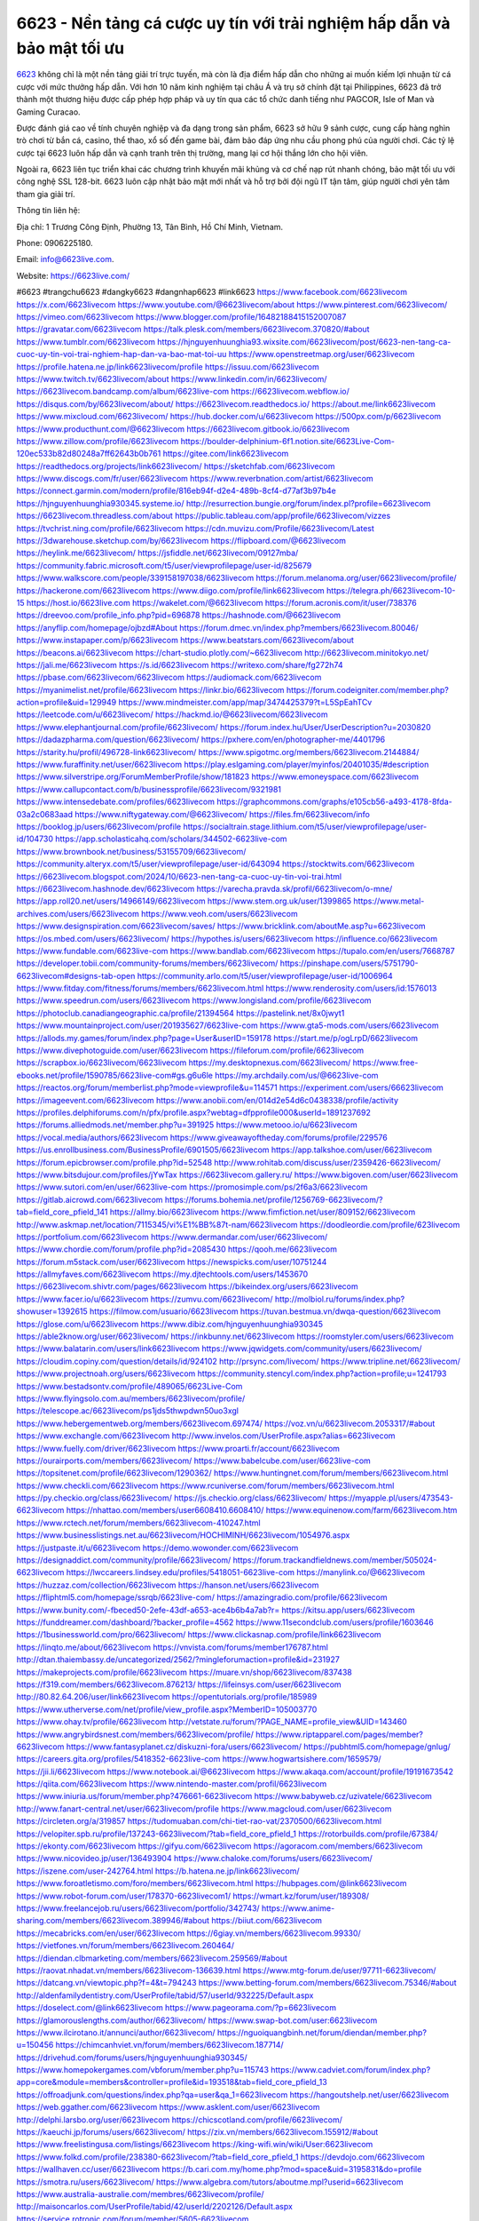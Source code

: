 6623 - Nền tảng cá cược uy tín với trải nghiệm hấp dẫn và bảo mật tối ưu
===================================

`6623 <https://6623live.com/>`_ không chỉ là một nền tảng giải trí trực tuyến, mà còn là địa điểm hấp dẫn cho những ai muốn kiếm lợi nhuận từ cá cược với mức thưởng hấp dẫn. Với hơn 10 năm kinh nghiệm tại châu Á và trụ sở chính đặt tại Philippines, 6623 đã trở thành một thương hiệu được cấp phép hợp pháp và uy tín qua các tổ chức danh tiếng như PAGCOR, Isle of Man và Gaming Curacao. 

Được đánh giá cao về tính chuyên nghiệp và đa dạng trong sản phẩm, 6623 sở hữu 9 sảnh cược, cung cấp hàng nghìn trò chơi từ bắn cá, casino, thể thao, xổ số đến game bài, đảm bảo đáp ứng nhu cầu phong phú của người chơi. Các tỷ lệ cược tại 6623 luôn hấp dẫn và cạnh tranh trên thị trường, mang lại cơ hội thắng lớn cho hội viên. 

Ngoài ra, 6623 liên tục triển khai các chương trình khuyến mãi khủng và cơ chế nạp rút nhanh chóng, bảo mật tối ưu với công nghệ SSL 128-bit. 6623 luôn cập nhật bảo mật mới nhất và hỗ trợ bởi đội ngũ IT tận tâm, giúp người chơi yên tâm tham gia giải trí.

Thông tin liên hệ: 

Địa chỉ: 1 Trương Công Định, Phường 13, Tân Bình, Hồ Chí Minh, Vietnam. 

Phone: 0906225180. 

Email: info@6623live.com. 

Website: https://6623live.com/ 

#6623 #trangchu6623 #dangky6623 #dangnhap6623 #link6623
https://www.facebook.com/6623livecom
https://x.com/6623livecom
https://www.youtube.com/@6623livecom/about
https://www.pinterest.com/6623livecom/
https://vimeo.com/6623livecom
https://www.blogger.com/profile/16482188415152007087
https://gravatar.com/6623livecom
https://talk.plesk.com/members/6623livecom.370820/#about
https://www.tumblr.com/6623livecom
https://hjnguyenhuunghia93.wixsite.com/6623livecom/post/6623-nen-tang-ca-cuoc-uy-tin-voi-trai-nghiem-hap-dan-va-bao-mat-toi-uu
https://www.openstreetmap.org/user/6623livecom
https://profile.hatena.ne.jp/link6623livecom/profile
https://issuu.com/6623livecom
https://www.twitch.tv/6623livecom/about
https://www.linkedin.com/in/6623livecom/
https://6623livecom.bandcamp.com/album/6623live-com
https://6623livecom.webflow.io/
https://disqus.com/by/6623livecom/about/
https://6623livecom.readthedocs.io/
https://about.me/link6623livecom
https://www.mixcloud.com/6623livecom/
https://hub.docker.com/u/6623livecom
https://500px.com/p/6623livecom
https://www.producthunt.com/@6623livecom
https://6623livecom.gitbook.io/6623livecom
https://www.zillow.com/profile/6623livecom
https://boulder-delphinium-6f1.notion.site/6623Live-Com-120ec533b82d80248a7ff62643b0b761
https://gitee.com/link6623livecom
https://readthedocs.org/projects/link6623livecom/
https://sketchfab.com/6623livecom
https://www.discogs.com/fr/user/6623livecom
https://www.reverbnation.com/artist/6623livecom
https://connect.garmin.com/modern/profile/816eb94f-d2e4-489b-8cf4-d77af3b97b4e
https://hjnguyenhuunghia930345.systeme.io/
http://resurrection.bungie.org/forum/index.pl?profile=6623livecom
https://6623livecom.threadless.com/about
https://public.tableau.com/app/profile/6623livecom/vizzes
https://tvchrist.ning.com/profile/6623livecom
https://cdn.muvizu.com/Profile/6623livecom/Latest
https://3dwarehouse.sketchup.com/by/6623livecom
https://flipboard.com/@6623livecom
https://heylink.me/6623livecom/
https://jsfiddle.net/6623livecom/09127mba/
https://community.fabric.microsoft.com/t5/user/viewprofilepage/user-id/825679
https://www.walkscore.com/people/339158197038/6623livecom
https://forum.melanoma.org/user/6623livecom/profile/
https://hackerone.com/6623livecom
https://www.diigo.com/profile/link6623livecom
https://telegra.ph/6623livecom-10-15
https://host.io/6623live.com
https://wakelet.com/@6623livecom
https://forum.acronis.com/it/user/738376
https://dreevoo.com/profile_info.php?pid=696878
https://hashnode.com/@6623livecom
https://anyflip.com/homepage/ojbzd#About
https://forum.dmec.vn/index.php?members/6623livecom.80046/
https://www.instapaper.com/p/6623livecom
https://www.beatstars.com/6623livecom/about
https://beacons.ai/6623livecom
https://chart-studio.plotly.com/~6623livecom
http://6623livecom.minitokyo.net/
https://jali.me/6623livecom
https://s.id/6623livecom
https://writexo.com/share/fg272h74
https://pbase.com/6623livecom/6623livecom
https://audiomack.com/6623livecom
https://myanimelist.net/profile/6623livecom
https://linkr.bio/6623livecom
https://forum.codeigniter.com/member.php?action=profile&uid=129949
https://www.mindmeister.com/app/map/3474425379?t=L5SpEahTCv
https://leetcode.com/u/6623livecom/
https://hackmd.io/@6623livecom/6623livecom
https://www.elephantjournal.com/profile/6623livecom/
https://forum.index.hu/User/UserDescription?u=2030820
https://dadazpharma.com/question/6623livecom/
https://pxhere.com/en/photographer-me/4401796
https://starity.hu/profil/496728-link6623livecom/
https://www.spigotmc.org/members/6623livecom.2144884/
https://www.furaffinity.net/user/6623livecom
https://play.eslgaming.com/player/myinfos/20401035/#description
https://www.silverstripe.org/ForumMemberProfile/show/181823
https://www.emoneyspace.com/6623livecom
https://www.callupcontact.com/b/businessprofile/6623livecom/9321981
https://www.intensedebate.com/profiles/6623livecom
https://graphcommons.com/graphs/e105cb56-a493-4178-8fda-03a2c0683aad
https://www.niftygateway.com/@6623livecom/
https://files.fm/6623livecom/info
https://booklog.jp/users/6623livecom/profile
https://socialtrain.stage.lithium.com/t5/user/viewprofilepage/user-id/104730
https://app.scholasticahq.com/scholars/344502-6623live-com
https://www.brownbook.net/business/53155709/6623livecom/
https://community.alteryx.com/t5/user/viewprofilepage/user-id/643094
https://stocktwits.com/6623livecom
https://6623livecom.blogspot.com/2024/10/6623-nen-tang-ca-cuoc-uy-tin-voi-trai.html
https://6623livecom.hashnode.dev/6623livecom
https://varecha.pravda.sk/profil/6623livecom/o-mne/
https://app.roll20.net/users/14966149/6623livecom
https://www.stem.org.uk/user/1399865
https://www.metal-archives.com/users/6623livecom
https://www.veoh.com/users/6623livecom
https://www.designspiration.com/6623livecom/saves/
https://www.bricklink.com/aboutMe.asp?u=6623livecom
https://os.mbed.com/users/6623livecom/
https://hypothes.is/users/6623livecom
https://influence.co/6623livecom
https://www.fundable.com/6623live-com
https://www.bandlab.com/6623livecom
https://tupalo.com/en/users/7668787
https://developer.tobii.com/community-forums/members/6623livecom/
https://pinshape.com/users/5751790-6623livecom#designs-tab-open
https://community.arlo.com/t5/user/viewprofilepage/user-id/1006964
https://www.fitday.com/fitness/forums/members/6623livecom.html
https://www.renderosity.com/users/id:1576013
https://www.speedrun.com/users/6623livecom
https://www.longisland.com/profile/6623livecom
https://photoclub.canadiangeographic.ca/profile/21394564
https://pastelink.net/8x0jwyt1
https://www.mountainproject.com/user/201935627/6623live-com
https://www.gta5-mods.com/users/6623livecom
https://allods.my.games/forum/index.php?page=User&userID=159178
https://start.me/p/ogLrpD/6623livecom
https://www.divephotoguide.com/user/6623livecom
https://fileforum.com/profile/6623livecom
https://scrapbox.io/6623livecom/6623livecom
https://my.desktopnexus.com/6623livecom/
https://www.free-ebooks.net/profile/1590785/6623live-com#gs.g6u6le
https://my.archdaily.com/us/@6623live-com
https://reactos.org/forum/memberlist.php?mode=viewprofile&u=114571
https://experiment.com/users/66623livecom
https://imageevent.com/6623livecom
https://www.anobii.com/en/014d2e54d6c0438338/profile/activity
https://profiles.delphiforums.com/n/pfx/profile.aspx?webtag=dfpprofile000&userId=1891237692
https://forums.alliedmods.net/member.php?u=391925
https://www.metooo.io/u/6623livecom
https://vocal.media/authors/6623livecom
https://www.giveawayoftheday.com/forums/profile/229576
https://us.enrollbusiness.com/BusinessProfile/6901505/6623livecom
https://app.talkshoe.com/user/6623livecom
https://forum.epicbrowser.com/profile.php?id=52548
http://www.rohitab.com/discuss/user/2359426-6623livecom/
https://www.bitsdujour.com/profiles/jYwTax
https://6623livecom.gallery.ru/
https://www.bigoven.com/user/6623livecom
https://www.sutori.com/en/user/6623live-com
https://promosimple.com/ps/2f6a3/6623livecom
https://gitlab.aicrowd.com/6623livecom
https://forums.bohemia.net/profile/1256769-6623livecom/?tab=field_core_pfield_141
https://allmy.bio/6623livecom
https://www.fimfiction.net/user/809152/6623livecom
http://www.askmap.net/location/7115345/vi%E1%BB%87t-nam/6623livecom
https://doodleordie.com/profile/623livecom
https://portfolium.com/6623livecom
https://www.dermandar.com/user/6623livecom/
https://www.chordie.com/forum/profile.php?id=2085430
https://qooh.me/6623livecom
https://forum.m5stack.com/user/6623livecom
https://newspicks.com/user/10751244
https://allmyfaves.com/6623livecom
https://my.djtechtools.com/users/1453670
https://6623livecom.shivtr.com/pages/6623livecom
https://bikeindex.org/users/6623livecom
https://www.facer.io/u/6623livecom
https://zumvu.com/6623livecom/
http://molbiol.ru/forums/index.php?showuser=1392615
https://filmow.com/usuario/6623livecom
https://tuvan.bestmua.vn/dwqa-question/6623livecom
https://glose.com/u/6623livecom
https://www.dibiz.com/hjnguyenhuunghia930345
https://able2know.org/user/6623livecom/
https://inkbunny.net/6623livecom
https://roomstyler.com/users/6623livecom
https://www.balatarin.com/users/link6623livecom
https://www.jqwidgets.com/community/users/6623livecom/
https://cloudim.copiny.com/question/details/id/924102
http://prsync.com/livecom/
https://www.tripline.net/6623livecom/
https://www.projectnoah.org/users/6623livecom
https://community.stencyl.com/index.php?action=profile;u=1241793
https://www.bestadsontv.com/profile/489065/6623Live-Com
https://www.flyingsolo.com.au/members/6623livecom/profile/
https://telescope.ac/6623livecom/ps1jds5thwpdwn50uo3xgl
https://www.hebergementweb.org/members/6623livecom.697474/
https://voz.vn/u/6623livecom.2053317/#about
https://www.exchangle.com/6623livecom
http://www.invelos.com/UserProfile.aspx?alias=6623livecom
https://www.fuelly.com/driver/6623livecom
https://www.proarti.fr/account/6623livecom
https://ourairports.com/members/6623livecom/
https://www.babelcube.com/user/6623live-com
https://topsitenet.com/profile/6623livecom/1290362/
https://www.huntingnet.com/forum/members/6623livecom.html
https://www.checkli.com/6623livecom
https://www.rcuniverse.com/forum/members/6623livecom.html
https://py.checkio.org/class/6623livecom/
https://js.checkio.org/class/6623livecom/
https://myapple.pl/users/473543-6623livecom
https://nhattao.com/members/user6608410.6608410/
https://www.equinenow.com/farm/6623livecom.htm
https://www.rctech.net/forum/members/6623livecom-410247.html
https://www.businesslistings.net.au/6623livecom/HOCHIMINH/6623livecom/1054976.aspx
https://justpaste.it/u/6623livecom
https://demo.wowonder.com/6623livecom
https://designaddict.com/community/profile/6623livecom/
https://forum.trackandfieldnews.com/member/505024-6623livecom
https://lwccareers.lindsey.edu/profiles/5418051-6623live-com
https://manylink.co/@6623livecom
https://huzzaz.com/collection/6623livecom
https://hanson.net/users/6623livecom
https://fliphtml5.com/homepage/ssrqb/6623live-com/
https://amazingradio.com/profile/6623livecom
https://www.bunity.com/-fbeced50-2efe-43df-a653-ace4b6b4a7ab?r=
https://kitsu.app/users/6623livecom
https://funddreamer.com/dashboard/?backer_profile=4562
https://www.11secondclub.com/users/profile/1603646
https://1businessworld.com/pro/6623livecom/
https://www.clickasnap.com/profile/link6623livecom
https://linqto.me/about/6623livecom
https://vnvista.com/forums/member176787.html
http://dtan.thaiembassy.de/uncategorized/2562/?mingleforumaction=profile&id=231927
https://makeprojects.com/profile/6623livecom
https://muare.vn/shop/6623livecom/837438
https://f319.com/members/6623livecom.876213/
https://lifeinsys.com/user/6623livecom
http://80.82.64.206/user/link6623livecom
https://opentutorials.org/profile/185989
https://www.utherverse.com/net/profile/view_profile.aspx?MemberID=105003770
https://www.ohay.tv/profile/6623livecom
http://vetstate.ru/forum/?PAGE_NAME=profile_view&UID=143460
https://www.angrybirdsnest.com/members/6623livecom/profile/
https://www.riptapparel.com/pages/member?6623livecom
https://www.fantasyplanet.cz/diskuzni-fora/users/6623livecom/
https://pubhtml5.com/homepage/gnlug/
https://careers.gita.org/profiles/5418352-6623live-com
https://www.hogwartsishere.com/1659579/
https://jii.li/6623livecom
https://www.notebook.ai/@6623livecom
https://www.akaqa.com/account/profile/19191673542
https://qiita.com/6623livecom
https://www.nintendo-master.com/profil/6623livecom
https://www.iniuria.us/forum/member.php?476661-6623livecom
https://www.babyweb.cz/uzivatele/6623livecom
http://www.fanart-central.net/user/6623livecom/profile
https://www.magcloud.com/user/6623livecom
https://circleten.org/a/319857
https://tudomuaban.com/chi-tiet-rao-vat/2370500/6623livecom.html
https://velopiter.spb.ru/profile/137243-6623livecom/?tab=field_core_pfield_1
https://rotorbuilds.com/profile/67384/
https://ekonty.com/6623livecom
https://gifyu.com/6623livecom
https://agoracom.com/members/6623livecom
https://www.nicovideo.jp/user/136493904
https://www.chaloke.com/forums/users/6623livecom/
https://iszene.com/user-242764.html
https://b.hatena.ne.jp/link6623livecom/
https://www.foroatletismo.com/foro/members/6623livecom.html
https://hubpages.com/@link6623livecom
https://www.robot-forum.com/user/178370-6623livecom1/
https://wmart.kz/forum/user/189308/
https://www.freelancejob.ru/users/6623livecom/portfolio/342743/
https://www.anime-sharing.com/members/6623livecom.389946/#about
https://biiut.com/6623livecom
https://mecabricks.com/en/user/6623livecom
https://6giay.vn/members/6623livecom.99330/
https://vietfones.vn/forum/members/6623livecom.260464/
https://diendan.clbmarketing.com/members/6623livecom.259569/#about
https://raovat.nhadat.vn/members/6623livecom-136639.html
https://www.mtg-forum.de/user/97711-6623livecom/
https://datcang.vn/viewtopic.php?f=4&t=794243
https://www.betting-forum.com/members/6623livecom.75346/#about
http://aldenfamilydentistry.com/UserProfile/tabid/57/userId/932225/Default.aspx
https://doselect.com/@link6623livecom
https://www.pageorama.com/?p=6623livecom
https://glamorouslengths.com/author/6623livecom/
https://www.swap-bot.com/user:6623livecom
https://www.ilcirotano.it/annunci/author/6623livecom/
https://nguoiquangbinh.net/forum/diendan/member.php?u=150456
https://chimcanhviet.vn/forum/members/6623livecom.187714/
https://drivehud.com/forums/users/hjnguyenhuunghia930345/
https://www.homepokergames.com/vbforum/member.php?u=115743
https://www.cadviet.com/forum/index.php?app=core&module=members&controller=profile&id=193518&tab=field_core_pfield_13
https://offroadjunk.com/questions/index.php?qa=user&qa_1=6623livecom
https://hangoutshelp.net/user/6623livecom
https://web.ggather.com/6623livecom
https://www.asklent.com/user/6623livecom
http://delphi.larsbo.org/user/6623livecom
https://chicscotland.com/profile/6623livecom/
https://kaeuchi.jp/forums/users/6623livecom/
https://zix.vn/members/6623livecom.155912/#about
https://www.freelistingusa.com/listings/6623livecom
https://king-wifi.win/wiki/User:6623livecom
https://www.folkd.com/profile/238380-6623livecom/?tab=field_core_pfield_1
https://devdojo.com/6623livecom
https://wallhaven.cc/user/6623livecom
https://b.cari.com.my/home.php?mod=space&uid=3195831&do=profile
https://smotra.ru/users/6623livecom/
https://www.algebra.com/tutors/aboutme.mpl?userid=6623livecom
https://www.australia-australie.com/membres/6623livecom/profile/
http://maisoncarlos.com/UserProfile/tabid/42/userId/2202126/Default.aspx
https://service.rotronic.com/forum/member/5605-6623livecom
https://www.goldposter.com/members/6623livecom/profile/
https://metaldevastationradio.com/6623livecom
https://www.adsfare.com/6623livecom
https://www.deepzone.net/home.php?mod=space&uid=4424588
https://hcgdietinfo.com/hcgdietforums/members/6623livecom/
https://video.fc2.com/account/17213081
https://vadaszapro.eu/user/profile/1295091
https://mentorship.healthyseminars.com/members/6623livecom/
https://nintendo-online.de/forum/member.php?61458-6623livecom
https://allmylinks.com/6623livecom
https://coub.com/6623livecom
https://www.myminifactory.com/users/6623livecom
https://www.printables.com/@6623livecom_2522221
https://www.shadowera.com/member.php?146473-6623livecom
http://bbs.sdhuifa.com/home.php?mod=space&uid=649518
https://ficwad.com/a/6623livecom
https://www.serialzone.cz/uzivatele/226503-6623livecom/
http://classicalmusicmp3freedownload.com/ja/index.php?title=%E5%88%A9%E7%94%A8%E8%80%85:6623livecom
https://mississaugachinese.ca/home.php?mod=space&uid=1347604
https://hulkshare.com/6623livecom
https://www.linkcentre.com/profile/6623livecom/
https://www.soshified.com/forums/user/597874-6623livecom/
https://thefwa.com/profiles/6623livecom
https://tatoeba.org/vi/user/profile/6623livecom
http://www.pvp.iq.pl/user-23844.html
https://my.bio/6623livecom
https://transfur.com/Users/link6623livecom
https://petitlyrics.com/profile/6623livecom
https://forums.stardock.net/user/7391342
https://scholar.google.com/citations?hl=vi&user=Uq0dSmAAAAAJ
https://www.plurk.com/link6623livecom
https://www.bitchute.com/channel/O7iP6HH9xcdy
https://teletype.in/@6623livecom
https://velog.io/@6623livecom/about
https://globalcatalog.com/6623livecom.vn
https://www.metaculus.com/accounts/profile/218264/
https://moparwiki.win/wiki/User:6623livecom
https://clinfowiki.win/wiki/User:6623livecom
https://algowiki.win/wiki/User:6623livecom
https://timeoftheworld.date/wiki/User:6623livecom
https://humanlove.stream/wiki/User:6623livecom
https://digitaltibetan.win/wiki/User:6623livecom
https://funsilo.date/wiki/User:6623livecom
https://fkwiki.win/wiki/User:6623livecom
https://theflatearth.win/wiki/User:6623livecom
https://sovren.media/u/6623livecom/
https://www.vid419.com/home.php?mod=space&uid=3395266
https://bysee3.com/home.php?mod=space&uid=4918750
https://www.okaywan.com/home.php?mod=space&uid=557688
https://www.yanyiku.cn/home.php?mod=space&uid=4581239
https://forum.oceandatalab.com/user-8639.html
https://www.pixiv.net/en/users/110497664
https://shapshare.com/6623livecom
http://onlineboxing.net/jforum/user/profile/319524.page
https://golbis.com/user/6623livecom/
https://eternagame.org/players/416754
http://memmai.com/index.php?members/6623livecom.15573/#about
https://diendannhansu.com/members/6623livecom.77816/#about
https://forum.centos-webpanel.com/index.php?action=profile;u=121322
https://www.canadavisa.com/canada-immigration-discussion-board/members/6623livecom.1236306/
https://www.fitundgesund.at/profil/6623livecom
http://www.biblesupport.com/user/607896-6623livecom/
https://www.goodreads.com/review/show/6931220503
https://fileforums.com/member.php?u=276194
https://forum.enscape3d.com/wcf/index.php?user/97539-6623livecom/#about
https://forum.xorbit.space/member.php/8917-6623livecom
https://nmpeoplesrepublick.com/community/profile/6623livecom/
https://findaspring.org/members/6623livecom/
https://ingmac.ru/forum/?PAGE_NAME=profile_view&UID=59469
https://l-avt.ru/support/dialog/?PAGE_NAME=profile_view&UID=79724
https://www.imagekind.com/MemberProfile.aspx?MID=85f111a4-b0d3-43e0-88b4-d3c2c9ad9492
https://storyweaver.org.in/en/users/1009610
https://club.doctissimo.fr/6623livecom/
https://urlscan.io/result/b23ed74f-230a-406c-9a18-795fe2ccbb0d/
https://motion-gallery.net/users/656957
https://linkmix.co/27323996
https://potofu.me/6623livecom
https://www.mycast.io/profiles/297573/username/6623livecom/
https://www.sythe.org/members/6623livecom.1805514/
https://www.penmai.com/community/members/6623livecom.416595/#about
https://dongnairaovat.com/members/6623livecom.23786.html
https://hiqy.in/6623livecom
https://web.trustexchange.com/company.php?q=6623live.com
https://penposh.com/6623livecom
https://imgcredit.xyz/6623livecom
https://www.claimajob.com/profiles/5421222-6623live-com
https://violet.vn/user/show/id/14984606
https://pandoraopen.ru/author/6623livecom/
http://www.getjob.us/usa-jobs-view/job-posting-902848-6623livecom.html
https://minecraftcommand.science/profile/link6623livecom
https://wiki.natlife.ru/index.php/%D0%A3%D1%87%D0%B0%D1%81%D1%82%D0%BD%D0%B8%D0%BA:6623livecom
https://wiki.gta-zona.ru/index.php/%D0%A3%D1%87%D0%B0%D1%81%D1%82%D0%BD%D0%B8%D0%BA:6623livecom
https://wiki.prochipovan.ru/index.php/%D0%A3%D1%87%D0%B0%D1%81%D1%82%D0%BD%D0%B8%D0%BA:6623livecom
https://www.itchyforum.com/en/member.php?307960-6623livecom
https://myanimeshelf.com/profile/6623livecom
https://expathealthseoul.com/profile/6623livecom/
https://makersplace.com/6623livecom/about
https://community.fyers.in/member/hyuPFMIwHm
https://www.multichain.com/qa/user/6623livecom
http://www.worldchampmambo.com/UserProfile/tabid/42/userId/400999/Default.aspx
https://www.snipesocial.co.uk/6623livecom
https://www.apelondts.org/Activity-Feed/My-Profile/UserId/38923
https://advpr.net/6623livecom
https://pytania.radnik.pl/uzytkownik/6623livecom
https://itvnn.net/member.php?138935-6623livecom
https://safechat.com/u/6623livecom
https://mlx.su/paste/view/f72c43dd
https://hackmd.okfn.de/s/H1yZbuakke
http://techou.jp/index.php?6623livecom
https://www.gamblingtherapy.org/forum/users/6623livecom/
https://ask-people.net/user/6623livecom
https://linktaigo88.lighthouseapp.com/users/1955240
http://www.aunetads.com/view/item-2502342-6623livecom.html
https://bit.ly/m/6623livecom
http://genina.com/user/editDone/4472551.page
https://golden-forum.com/memberlist.php?mode=viewprofile&u=151926
https://filesharingtalk.com/members/603254-6623livecom
https://belgaumonline.com/profile/6623livecom/
https://chodaumoi247.com/members/6623livecom.13383/#about
https://wefunder.com/6623livecom
https://www.nulled.to/user/6247487-6623livecom
https://forums.worldwarriors.net/profile/6623livecom
https://nhadatdothi.net.vn/members/6623livecom.29563/
https://schoolido.lu/user/6623livecom/
https://www.familie.pl/profil/6623livecom
https://www.inflearn.com/users/1488721/
https://www.tliu.co.za/web/6623livecom/home/-/blogs/6623-nen-tang-ca-cuoc-uy-tin-voi-trai-nghiem-hap-dan-va-bao-mat-toi-uu
http://www.lemmth.gr/web/6623livecom/home/-/blogs/6623-nen-tang-ca-cuoc-uy-tin-voi-trai-nghiem-hap-dan-va-bao-mat-toi-uu
https://all4webs.com/6623livecomlink/home.htm?61058=24076
https://customer.wabtec.com/cwcportal/web/6623livecom/home/-/blogs/6623-nen-tang-ca-cuoc-uy-tin-voi-trai-nghiem-hap-dan-va-bao-mat-toi-uu
https://mcc.imtrac.in/web/6623livecom/home/-/blogs/6623-nen-tang-ca-cuoc-uy-tin-voi-trai-nghiem-hap-dan-va-bao-mat-toi-uu
https://6623livecom.onlc.fr/
https://6623livecom.onlc.be/
https://6623livecom.onlc.eu/
https://6623livecom.onlc.ml/
https://6623livecom.amebaownd.com/posts/55597725
https://6623livecom.therestaurant.jp/posts/55597747
https://6623livecom.shopinfo.jp/posts/55597758
https://6623livecom.theblog.me/posts/55597765
https://6623livecom.themedia.jp/posts/55597773
https://6623livecom.localinfo.jp/posts/55597792
https://6623livecom.blogspot.com/2024/10/6623-nen-tang-ca-cuoc-uy-tin-voi-trai_18.html
https://sites.google.com/view/6623livecomlink/home
https://band.us/band/96517770
https://glose.com/activity/671237b6939dd44cafd0b9e2
https://www.quora.com/profile/6623livecom
https://6623livecom.doorkeeper.jp/
https://rant.li/6623livecom/6623-nen-tang-ca-cuoc-uy-tin-voi-trai-nghiem-hap-dan-va-bao-mat-toi-uu
http://psicolinguistica.letras.ufmg.br/wiki/index.php/Usu%C3%A1rio:6623livecom
https://telegra.ph/6623---Nen-tang-ca-cuoc-uy-tin-voi-trai-nghiem-hap-dan-va-bao-mat-toi-uu-10-18
https://6623livecom.mypixieset.com/
https://chromewebstore.google.com/detail/new-city/jejcpdmfpjemgfohjdakofgfgjhgmdbj
https://chromewebstore.google.com/detail/new-city/jejcpdmfpjemgfohjdakofgfgjhgmdbj?hl=vi
https://chromewebstore.google.com/detail/new-city/jejcpdmfpjemgfohjdakofgfgjhgmdbj?hl=ar
https://chromewebstore.google.com/detail/new-city/jejcpdmfpjemgfohjdakofgfgjhgmdbj?hl=bg
https://chromewebstore.google.com/detail/new-city/jejcpdmfpjemgfohjdakofgfgjhgmdbj?hl=bn
https://chromewebstore.google.com/detail/new-city/jejcpdmfpjemgfohjdakofgfgjhgmdbj?hl=ca
https://chromewebstore.google.com/detail/new-city/jejcpdmfpjemgfohjdakofgfgjhgmdbj?hl=cs
https://chromewebstore.google.com/detail/new-city/jejcpdmfpjemgfohjdakofgfgjhgmdbj?hl=da
https://chromewebstore.google.com/detail/new-city/jejcpdmfpjemgfohjdakofgfgjhgmdbj?hl=de
https://chromewebstore.google.com/detail/new-city/jejcpdmfpjemgfohjdakofgfgjhgmdbj?hl=el
https://chromewebstore.google.com/detail/new-city/jejcpdmfpjemgfohjdakofgfgjhgmdbj?hl=fa
https://chromewebstore.google.com/detail/new-city/jejcpdmfpjemgfohjdakofgfgjhgmdbj?hl=fr
https://chromewebstore.google.com/detail/new-city/jejcpdmfpjemgfohjdakofgfgjhgmdbj?hl=gsw
https://chromewebstore.google.com/detail/new-city/jejcpdmfpjemgfohjdakofgfgjhgmdbj?hl=he
https://chromewebstore.google.com/detail/new-city/jejcpdmfpjemgfohjdakofgfgjhgmdbj?hl=hi
https://chromewebstore.google.com/detail/new-city/jejcpdmfpjemgfohjdakofgfgjhgmdbj?hl=hr
https://chromewebstore.google.com/detail/new-city/jejcpdmfpjemgfohjdakofgfgjhgmdbj?hl=id
https://chromewebstore.google.com/detail/new-city/jejcpdmfpjemgfohjdakofgfgjhgmdbj?hl=it
https://chromewebstore.google.com/detail/new-city/jejcpdmfpjemgfohjdakofgfgjhgmdbj?hl=ja
https://chromewebstore.google.com/detail/new-city/jejcpdmfpjemgfohjdakofgfgjhgmdbj?hl=lv
https://chromewebstore.google.com/detail/new-city/jejcpdmfpjemgfohjdakofgfgjhgmdbj?hl=ms
https://chromewebstore.google.com/detail/new-city/jejcpdmfpjemgfohjdakofgfgjhgmdbj?hl=no
https://chromewebstore.google.com/detail/new-city/jejcpdmfpjemgfohjdakofgfgjhgmdbj?hl=pl
https://chromewebstore.google.com/detail/new-city/jejcpdmfpjemgfohjdakofgfgjhgmdbj?hl=pt
https://chromewebstore.google.com/detail/new-city/jejcpdmfpjemgfohjdakofgfgjhgmdbj?hl=pt_PT
https://chromewebstore.google.com/detail/new-city/jejcpdmfpjemgfohjdakofgfgjhgmdbj?hl=ro
https://chromewebstore.google.com/detail/new-city/jejcpdmfpjemgfohjdakofgfgjhgmdbj?hl=te
https://chromewebstore.google.com/detail/new-city/jejcpdmfpjemgfohjdakofgfgjhgmdbj?hl=th
https://chromewebstore.google.com/detail/new-city/jejcpdmfpjemgfohjdakofgfgjhgmdbj?hl=tr
https://chromewebstore.google.com/detail/new-city/jejcpdmfpjemgfohjdakofgfgjhgmdbj?hl=uk
https://chromewebstore.google.com/detail/new-city/jejcpdmfpjemgfohjdakofgfgjhgmdbj?hl=zh
https://chromewebstore.google.com/detail/new-city/jejcpdmfpjemgfohjdakofgfgjhgmdbj?hl=zh_HK
https://chromewebstore.google.com/detail/new-city/jejcpdmfpjemgfohjdakofgfgjhgmdbj?hl=fil
https://chromewebstore.google.com/detail/new-city/jejcpdmfpjemgfohjdakofgfgjhgmdbj?hl=mr
https://chromewebstore.google.com/detail/new-city/jejcpdmfpjemgfohjdakofgfgjhgmdbj?hl=sv
https://chromewebstore.google.com/detail/new-city/jejcpdmfpjemgfohjdakofgfgjhgmdbj?hl=sk
https://chromewebstore.google.com/detail/new-city/jejcpdmfpjemgfohjdakofgfgjhgmdbj?hl=sl
https://chromewebstore.google.com/detail/new-city/jejcpdmfpjemgfohjdakofgfgjhgmdbj?hl=sr
https://chromewebstore.google.com/detail/new-city/jejcpdmfpjemgfohjdakofgfgjhgmdbj?hl=ta
https://chromewebstore.google.com/detail/new-city/jejcpdmfpjemgfohjdakofgfgjhgmdbj?hl=hu
https://chromewebstore.google.com/detail/new-city/jejcpdmfpjemgfohjdakofgfgjhgmdbj?hl=zh-CN
https://chromewebstore.google.com/detail/new-city/jejcpdmfpjemgfohjdakofgfgjhgmdbj?hl=am
https://chromewebstore.google.com/detail/new-city/jejcpdmfpjemgfohjdakofgfgjhgmdbj?hl=es_US
https://chromewebstore.google.com/detail/new-city/jejcpdmfpjemgfohjdakofgfgjhgmdbj?hl=nl
https://chromewebstore.google.com/detail/new-city/jejcpdmfpjemgfohjdakofgfgjhgmdbj?hl=sw
https://chromewebstore.google.com/detail/new-city/jejcpdmfpjemgfohjdakofgfgjhgmdbj?hl=pt-BR
https://chromewebstore.google.com/detail/new-city/jejcpdmfpjemgfohjdakofgfgjhgmdbj?hl=af
https://chromewebstore.google.com/detail/new-city/jejcpdmfpjemgfohjdakofgfgjhgmdbj?hl=de_AT
https://chromewebstore.google.com/detail/new-city/jejcpdmfpjemgfohjdakofgfgjhgmdbj?hl=fi
https://chromewebstore.google.com/detail/new-city/jejcpdmfpjemgfohjdakofgfgjhgmdbj?hl=zh_TW
https://chromewebstore.google.com/detail/new-city/jejcpdmfpjemgfohjdakofgfgjhgmdbj?hl=fr_CA
https://chromewebstore.google.com/detail/new-city/jejcpdmfpjemgfohjdakofgfgjhgmdbj?hl=es-419
https://chromewebstore.google.com/detail/new-city/jejcpdmfpjemgfohjdakofgfgjhgmdbj?hl=ln
https://chromewebstore.google.com/detail/new-city/jejcpdmfpjemgfohjdakofgfgjhgmdbj?hl=mn
https://chromewebstore.google.com/detail/new-city/jejcpdmfpjemgfohjdakofgfgjhgmdbj?hl=be
https://chromewebstore.google.com/detail/new-city/jejcpdmfpjemgfohjdakofgfgjhgmdbj?hl=pt-PT
https://chromewebstore.google.com/detail/new-city/jejcpdmfpjemgfohjdakofgfgjhgmdbj?hl=gl
https://chromewebstore.google.com/detail/new-city/jejcpdmfpjemgfohjdakofgfgjhgmdbj?hl=gu
https://chromewebstore.google.com/detail/new-city/jejcpdmfpjemgfohjdakofgfgjhgmdbj?hl=ko
https://chromewebstore.google.com/detail/new-city/jejcpdmfpjemgfohjdakofgfgjhgmdbj?hl=iw
https://chromewebstore.google.com/detail/new-city/jejcpdmfpjemgfohjdakofgfgjhgmdbj?hl=ru
https://chromewebstore.google.com/detail/new-city/jejcpdmfpjemgfohjdakofgfgjhgmdbj?hl=sr_Latn
https://chromewebstore.google.com/detail/new-city/jejcpdmfpjemgfohjdakofgfgjhgmdbj?hl=es_PY
https://chromewebstore.google.com/detail/new-city/jejcpdmfpjemgfohjdakofgfgjhgmdbj?hl=kk
https://chromewebstore.google.com/detail/new-city/jejcpdmfpjemgfohjdakofgfgjhgmdbj?hl=zh-TW
https://chromewebstore.google.com/detail/new-city/jejcpdmfpjemgfohjdakofgfgjhgmdbj?hl=es
https://chromewebstore.google.com/detail/new-city/jejcpdmfpjemgfohjdakofgfgjhgmdbj?hl=et
https://chromewebstore.google.com/detail/new-city/jejcpdmfpjemgfohjdakofgfgjhgmdbj?hl=lt
https://chromewebstore.google.com/detail/new-city/jejcpdmfpjemgfohjdakofgfgjhgmdbj?hl=ml
https://chromewebstore.google.com/detail/new-city/jejcpdmfpjemgfohjdakofgfgjhgmdbj?hl=ky
https://chromewebstore.google.com/detail/new-city/jejcpdmfpjemgfohjdakofgfgjhgmdbj?hl=fr_CH
https://chromewebstore.google.com/detail/new-city/jejcpdmfpjemgfohjdakofgfgjhgmdbj?hl=es_DO
https://chromewebstore.google.com/detail/new-city/jejcpdmfpjemgfohjdakofgfgjhgmdbj?hl=uz
https://chromewebstore.google.com/detail/new-city/jejcpdmfpjemgfohjdakofgfgjhgmdbj?hl=es_AR
https://chromewebstore.google.com/detail/new-city/jejcpdmfpjemgfohjdakofgfgjhgmdbj?hl=eu
https://chromewebstore.google.com/detail/new-city/jejcpdmfpjemgfohjdakofgfgjhgmdbj?hl=az
https://chromewebstore.google.com/detail/new-city/jejcpdmfpjemgfohjdakofgfgjhgmdbj?hl=ka
https://chromewebstore.google.com/detail/new-city/jejcpdmfpjemgfohjdakofgfgjhgmdbj?hl=en-GB
https://chromewebstore.google.com/detail/new-city/jejcpdmfpjemgfohjdakofgfgjhgmdbj?hl=en-US
https://chromewebstore.google.com/detail/new-city/jejcpdmfpjemgfohjdakofgfgjhgmdbj?gl=EG
https://chromewebstore.google.com/detail/new-city/jejcpdmfpjemgfohjdakofgfgjhgmdbj?hl=km
https://chromewebstore.google.com/detail/new-city/jejcpdmfpjemgfohjdakofgfgjhgmdbj?hl=my
https://chromewebstore.google.com/detail/new-city/jejcpdmfpjemgfohjdakofgfgjhgmdbj?gl=AE
https://chromewebstore.google.com/detail/new-city/jejcpdmfpjemgfohjdakofgfgjhgmdbj?gl=ZA
https://www.buzzsprout.com/2101801/episodes/15928019-6623live-com
https://podcastaddict.com/episode/https%3A%2F%2Fwww.buzzsprout.com%2F2101801%2Fepisodes%2F15928019-6623live-com.mp3&podcastId=4475093
https://hardanreidlinglbeu.wixsite.com/elinor-salcedo/podcast/episode/7d20ba16/6623livecom
https://www.podfriend.com/podcast/elinor-salcedo/episode/Buzzsprout-15928019/
https://curiocaster.com/podcast/pi6385247/29243462040
https://fountain.fm/episode/Q6XOWFn00j6ulVpNCPPx
https://www.podchaser.com/podcasts/elinor-salcedo-5339040/episodes/6623livecom-227035740
https://castbox.fm/episode/6623live.com-id5445226-id744876002
https://plus.rtl.de/podcast/elinor-salcedo-wy64ydd31evk2/6623livecom-dieg6l907gbe5
https://www.podparadise.com/Podcast/1688863333/Listen/1728993600/0
https://podbay.fm/p/elinor-salcedo/e/1728968400
https://www.ivoox.com/en/6623live-com-audios-mp3_rf_134852423_1.html
https://www.listennotes.com/podcasts/elinor-salcedo/6623livecom-egXld10tvNK/
https://goodpods.com/podcasts/elinor-salcedo-257466/6623livecom-76274934
https://www.iheart.com/podcast/269-elinor-salcedo-115585662/episode/6623livecom-227411141/
https://open.spotify.com/episode/246nd22C5ojpxHbRDRtrlc?si=nZ6w1-pWSeCt2b5MmEpVgA
https://podtail.com/podcast/corey-alonzo/6623live-com/
https://player.fm/series/elinor-salcedo/ep-6623livecom
https://podcastindex.org/podcast/6385247?episode=29243462040
https://www.steno.fm/show/77680b6e-8b07-53ae-bcab-9310652b155c/episode/QnV6enNwcm91dC0xNTkyODAxOQ==
https://podverse.fm/fr/episode/111ea7qKy
https://app.podcastguru.io/podcast/elinor-salcedo-1688863333/episode/6623live-com-21e97830988e5125548d0fb5f9d37bef
https://podcasts-francais.fr/podcast/corey-alonzo/6623live-com
https://irepod.com/podcast/corey-alonzo/6623live-com
https://australian-podcasts.com/podcast/corey-alonzo/6623live-com
https://toppodcasts.be/podcast/corey-alonzo/6623live-com
https://canadian-podcasts.com/podcast/corey-alonzo/6623live-com
https://uk-podcasts.co.uk/podcast/corey-alonzo/6623live-com
https://deutschepodcasts.de/podcast/corey-alonzo/6623live-com
https://nederlandse-podcasts.nl/podcast/corey-alonzo/6623live-com
https://american-podcasts.com/podcast/corey-alonzo/6623live-com
https://norske-podcaster.com/podcast/corey-alonzo/6623live-com
https://danske-podcasts.dk/podcast/corey-alonzo/6623live-com
https://italia-podcast.it/podcast/corey-alonzo/6623live-com
https://podmailer.com/podcast/corey-alonzo/6623live-com
https://podcast-espana.es/podcast/corey-alonzo/6623live-com
https://suomalaiset-podcastit.fi/podcast/corey-alonzo/6623live-com
https://indian-podcasts.com/podcast/corey-alonzo/6623live-com
https://poddar.se/podcast/corey-alonzo/6623live-com
https://nzpod.co.nz/podcast/corey-alonzo/6623live-com
https://pod.pe/podcast/corey-alonzo/6623live-com
https://podcast-chile.com/podcast/corey-alonzo/6623live-com
https://podcast-colombia.co/podcast/corey-alonzo/6623live-com
https://podcasts-brasileiros.com/podcast/corey-alonzo/6623live-com
https://podcast-mexico.mx/podcast/corey-alonzo/6623live-com
https://music.amazon.com/podcasts/ef0d1b1b-8afc-4d07-b178-4207746410b2/episodes/781720f4-27ef-4337-944c-f45ba876008d/elinor-salcedo-6623live-com
https://music.amazon.co.jp/podcasts/ef0d1b1b-8afc-4d07-b178-4207746410b2/episodes/781720f4-27ef-4337-944c-f45ba876008d/elinor-salcedo-6623live-com
https://music.amazon.de/podcasts/ef0d1b1b-8afc-4d07-b178-4207746410b2/episodes/781720f4-27ef-4337-944c-f45ba876008d/elinor-salcedo-6623live-com
https://music.amazon.co.uk/podcasts/ef0d1b1b-8afc-4d07-b178-4207746410b2/episodes/781720f4-27ef-4337-944c-f45ba876008d/elinor-salcedo-6623live-com
https://music.amazon.fr/podcasts/ef0d1b1b-8afc-4d07-b178-4207746410b2/episodes/781720f4-27ef-4337-944c-f45ba876008d/elinor-salcedo-6623live-com
https://music.amazon.ca/podcasts/ef0d1b1b-8afc-4d07-b178-4207746410b2/episodes/781720f4-27ef-4337-944c-f45ba876008d/elinor-salcedo-6623live-com
https://music.amazon.in/podcasts/ef0d1b1b-8afc-4d07-b178-4207746410b2/episodes/781720f4-27ef-4337-944c-f45ba876008d/elinor-salcedo-6623live-com
https://music.amazon.it/podcasts/ef0d1b1b-8afc-4d07-b178-4207746410b2/episodes/781720f4-27ef-4337-944c-f45ba876008d/elinor-salcedo-6623live-com
https://music.amazon.es/podcasts/ef0d1b1b-8afc-4d07-b178-4207746410b2/episodes/781720f4-27ef-4337-944c-f45ba876008d/elinor-salcedo-6623live-com
https://music.amazon.com.br/podcasts/ef0d1b1b-8afc-4d07-b178-4207746410b2/episodes/781720f4-27ef-4337-944c-f45ba876008d/elinor-salcedo-6623live-com
https://music.amazon.com.au/podcasts/ef0d1b1b-8afc-4d07-b178-4207746410b2/episodes/781720f4-27ef-4337-944c-f45ba876008d/elinor-salcedo-6623live-com
https://podcasts.apple.com/us/podcast/6623live-com/id1688863333?i=1000673119296
https://podcasts.apple.com/bh/podcast/6623live-com/id1688863333?i=1000673119296
https://podcasts.apple.com/bw/podcast/6623live-com/id1688863333?i=1000673119296
https://podcasts.apple.com/cm/podcast/6623live-com/id1688863333?i=1000673119296
https://podcasts.apple.com/ci/podcast/6623live-com/id1688863333?i=1000673119296
https://podcasts.apple.com/eg/podcast/6623live-com/id1688863333?i=1000673119296
https://podcasts.apple.com/gw/podcast/6623live-com/id1688863333?i=1000673119296
https://podcasts.apple.com/in/podcast/6623live-com/id1688863333?i=1000673119296
https://podcasts.apple.com/il/podcast/6623live-com/id1688863333?i=1000673119296
https://podcasts.apple.com/jo/podcast/6623live-com/id1688863333?i=1000673119296
https://podcasts.apple.com/ke/podcast/6623live-com/id1688863333?i=1000673119296
https://podcasts.apple.com/kw/podcast/6623live-com/id1688863333?i=1000673119296
https://podcasts.apple.com/mg/podcast/6623live-com/id1688863333?i=1000673119296
https://podcasts.apple.com/ml/podcast/6623live-com/id1688863333?i=1000673119296
https://podcasts.apple.com/ma/podcast/6623live-com/id1688863333?i=1000673119296
https://podcasts.apple.com/mu/podcast/6623live-com/id1688863333?i=1000673119296
https://podcasts.apple.com/mz/podcast/6623live-com/id1688863333?i=1000673119296
https://podcasts.apple.com/ne/podcast/6623live-com/id1688863333?i=1000673119296
https://podcasts.apple.com/ng/podcast/6623live-com/id1688863333?i=1000673119296
https://podcasts.apple.com/om/podcast/6623live-com/id1688863333?i=1000673119296
https://podcasts.apple.com/qa/podcast/6623live-com/id1688863333?i=1000673119296
https://podcasts.apple.com/sa/podcast/6623live-com/id1688863333?i=1000673119296
https://podcasts.apple.com/sn/podcast/6623live-com/id1688863333?i=1000673119296
https://podcasts.apple.com/za/podcast/6623live-com/id1688863333?i=1000673119296
https://podcasts.apple.com/tn/podcast/6623live-com/id1688863333?i=1000673119296
https://podcasts.apple.com/ug/podcast/6623live-com/id1688863333?i=1000673119296
https://podcasts.apple.com/ae/podcast/6623live-com/id1688863333?i=1000673119296
https://podcasts.apple.com/au/podcast/6623live-com/id1688863333?i=1000673119296
https://podcasts.apple.com/hk/podcast/6623live-com/id1688863333?i=1000673119296
https://podcasts.apple.com/id/podcast/6623live-com/id1688863333?i=1000673119296
https://podcasts.apple.com/jp/podcast/6623live-com/id1688863333?i=1000673119296
https://podcasts.apple.com/kr/podcast/6623live-com/id1688863333?i=1000673119296
https://podcasts.apple.com/mo/podcast/6623live-com/id1688863333?i=1000673119296
https://podcasts.apple.com/my/podcast/6623live-com/id1688863333?i=1000673119296
https://podcasts.apple.com/nz/podcast/6623live-com/id1688863333?i=1000673119296
https://podcasts.apple.com/ph/podcast/6623live-com/id1688863333?i=1000673119296
https://podcasts.apple.com/sg/podcast/6623live-com/id1688863333?i=1000673119296
https://podcasts.apple.com/tw/podcast/6623live-com/id1688863333?i=1000673119296
https://podcasts.apple.com/th/podcast/6623live-com/id1688863333?i=1000673119296
https://podcasts.apple.com/vn/podcast/6623live-com/id1688863333?i=1000673119296
https://podcasts.apple.com/am/podcast/6623live-com/id1688863333?i=1000673119296
https://podcasts.apple.com/az/podcast/6623live-com/id1688863333?i=1000673119296
https://podcasts.apple.com/bg/podcast/6623live-com/id1688863333?i=1000673119296
https://podcasts.apple.com/cz/podcast/6623live-com/id1688863333?i=1000673119296
https://podcasts.apple.com/dk/podcast/6623live-com/id1688863333?i=1000673119296
https://podcasts.apple.com/de/podcast/6623live-com/id1688863333?i=1000673119296
https://podcasts.apple.com/ee/podcast/6623live-com/id1688863333?i=1000673119296
https://podcasts.apple.com/es/podcast/6623live-com/id1688863333?i=1000673119296
https://podcasts.apple.com/fr/podcast/6623live-com/id1688863333?i=1000673119296
https://podcasts.apple.com/ge/podcast/6623live-com/id1688863333?i=1000673119296
https://podcasts.apple.com/gr/podcast/6623live-com/id1688863333?i=1000673119296
https://podcasts.apple.com/hr/podcast/6623live-com/id1688863333?i=1000673119296
https://podcasts.apple.com/ie/podcast/6623live-com/id1688863333?i=1000673119296
https://podcasts.apple.com/it/podcast/6623live-com/id1688863333?i=1000673119296
https://podcasts.apple.com/kz/podcast/6623live-com/id1688863333?i=1000673119296
https://podcasts.apple.com/kg/podcast/6623live-com/id1688863333?i=1000673119296
https://podcasts.apple.com/lv/podcast/6623live-com/id1688863333?i=1000673119296
https://podcasts.apple.com/lt/podcast/6623live-com/id1688863333?i=1000673119296
https://podcasts.apple.com/lu/podcast/6623live-com/id1688863333?i=1000673119296
https://podcasts.apple.com/hu/podcast/6623live-com/id1688863333?i=1000673119296
https://podcasts.apple.com/mt/podcast/6623live-com/id1688863333?i=1000673119296
https://podcasts.apple.com/md/podcast/6623live-com/id1688863333?i=1000673119296
https://podcasts.apple.com/me/podcast/6623live-com/id1688863333?i=1000673119296
https://podcasts.apple.com/nl/podcast/6623live-com/id1688863333?i=1000673119296
https://podcasts.apple.com/mk/podcast/6623live-com/id1688863333?i=1000673119296
https://podcasts.apple.com/no/podcast/6623live-com/id1688863333?i=1000673119296
https://podcasts.apple.com/at/podcast/6623live-com/id1688863333?i=1000673119296
https://podcasts.apple.com/pl/podcast/6623live-com/id1688863333?i=1000673119296
https://podcasts.apple.com/pt/podcast/6623live-com/id1688863333?i=1000673119296
https://podcasts.apple.com/ro/podcast/6623live-com/id1688863333?i=1000673119296
https://podcasts.apple.com/ru/podcast/6623live-com/id1688863333?i=1000673119296
https://podcasts.apple.com/sk/podcast/6623live-com/id1688863333?i=1000673119296
https://podcasts.apple.com/si/podcast/6623live-com/id1688863333?i=1000673119296
https://podcasts.apple.com/fi/podcast/6623live-com/id1688863333?i=1000673119296
https://podcasts.apple.com/se/podcast/6623live-com/id1688863333?i=1000673119296
https://podcasts.apple.com/tj/podcast/6623live-com/id1688863333?i=1000673119296
https://podcasts.apple.com/tr/podcast/6623live-com/id1688863333?i=1000673119296
https://podcasts.apple.com/tm/podcast/6623live-com/id1688863333?i=1000673119296
https://podcasts.apple.com/ua/podcast/6623live-com/id1688863333?i=1000673119296
https://podcasts.apple.com/la/podcast/6623live-com/id1688863333?i=1000673119296
https://podcasts.apple.com/br/podcast/6623live-com/id1688863333?i=1000673119296
https://podcasts.apple.com/cl/podcast/6623live-com/id1688863333?i=1000673119296
https://podcasts.apple.com/co/podcast/6623live-com/id1688863333?i=1000673119296
https://podcasts.apple.com/mx/podcast/6623live-com/id1688863333?i=1000673119296
https://podcasts.apple.com/ca/podcast/6623live-com/id1688863333?i=1000673119296
https://podcasts.apple.com/podcast/6623live-com/id1688863333?i=1000673119296
